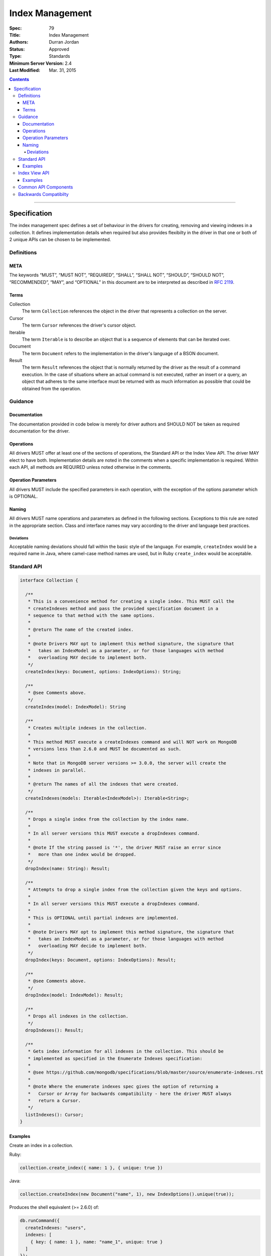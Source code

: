 .. role:: javascript(code)
  :language: javascript

================
Index Management
================

:Spec: 79
:Title: Index Management
:Authors: Durran Jordan
:Status: Approved
:Type: Standards
:Minimum Server Version: 2.4
:Last Modified: Mar. 31, 2015

.. contents::

--------

Specification
=============

The index management spec defines a set of behaviour in the drivers for creating, removing and viewing indexes in a collection. It defines implementation details when required but also provides flexibilty in the driver in that one or both of 2 unique APIs can be chosen to be implemented.


-----------
Definitions
-----------

META
----

The keywords “MUST”, “MUST NOT”, “REQUIRED”, “SHALL”, “SHALL NOT”, “SHOULD”, “SHOULD NOT”, “RECOMMENDED”, “MAY”, and “OPTIONAL” in this document are to be interpreted as described in `RFC 2119 <https://www.ietf.org/rfc/rfc2119.txt>`_.


Terms
-----

Collection
  The term ``Collection`` references the object in the driver that represents a collection on the server.

Cursor
  The term ``Cursor`` references the driver's cursor object.

Iterable
  The term ``Iterable`` is to describe an object that is a sequence of elements that can be iterated over.

Document
  The term ``Document`` refers to the implementation in the driver's language of a BSON document.

Result
  The term ``Result`` references the object that is normally returned by the driver as the result of a command execution. In the case of situations where an actual command is not executed, rather an insert or a query, an object that adheres to the same interface must be returned with as much information as possible that could be obtained from the operation.

--------
Guidance
--------

Documentation
-------------

The documentation provided in code below is merely for driver authors and SHOULD NOT be taken as required documentation for the driver.


Operations
----------

All drivers MUST offer at least one of the sections of operations, the Standard API or the Index View API. The driver MAY elect to have both. Implementation details are noted in the comments when a specific implementation is required. Within each API, all methods are REQUIRED unless noted otherwise in the comments.


Operation Parameters
--------------------

All drivers MUST include the specified parameters in each operation, with the exception of the options parameter which is OPTIONAL.


Naming
------

All drivers MUST name operations and parameters as defined in the following sections. Exceptions to this rule are noted in the appropriate section. Class and interface names may vary according to the driver and language best practices.

Deviations
**********

Acceptable naming deviations should fall within the basic style of the language. For example, ``createIndex`` would be a required name in Java, where camel-case method names are used, but in Ruby ``create_index`` would be acceptable.


------------
Standard API
------------

.. code:: typescript

  interface Collection {

    /**
     * This is a convenience method for creating a single index. This MUST call the
     * createIndexes method and pass the provided specification document in a
     * sequence to that method with the same options.
     *
     * @return The name of the created index.
     *
     * @note Drivers MAY opt to implement this method signature, the signature that
     *   takes an IndexModel as a parameter, or for those languages with method
     *   overloading MAY decide to implement both.
     */
    createIndex(keys: Document, options: IndexOptions): String;

    /**
     * @see Comments above.
     */
    createIndex(model: IndexModel): String

    /**
     * Creates multiple indexes in the collection.
     *
     * This method MUST execute a createIndexes command and will NOT work on MongoDB
     * versions less than 2.6.0 and MUST be documented as such.
     *
     * Note that in MongoDB server versions >= 3.0.0, the server will create the
     * indexes in parallel.
     *
     * @return The names of all the indexes that were created.
     */
    createIndexes(models: Iterable<IndexModel>): Iterable<String>;

    /**
     * Drops a single index from the collection by the index name.
     *
     * In all server versions this MUST execute a dropIndexes command.
     *
     * @note If the string passed is '*', the driver MUST raise an error since
     *   more than one index would be dropped.
     */
    dropIndex(name: String): Result;

    /**
     * Attempts to drop a single index from the collection given the keys and options.
     *
     * In all server versions this MUST execute a dropIndexes command.
     *
     * This is OPTIONAL until partial indexes are implemented.
     *
     * @note Drivers MAY opt to implement this method signature, the signature that
     *   takes an IndexModel as a parameter, or for those languages with method
     *   overloading MAY decide to implement both.
     */
    dropIndex(keys: Document, options: IndexOptions): Result;

    /**
     * @see Comments above.
     */
    dropIndex(model: IndexModel): Result;

    /**
     * Drops all indexes in the collection.
     */
    dropIndexes(): Result;

    /**
     * Gets index information for all indexes in the collection. This should be
     * implemented as specified in the Enumerate Indexes specification:
     *
     * @see https://github.com/mongodb/specifications/blob/master/source/enumerate-indexes.rst
     *
     * @note Where the enumerate indexes spec gives the option of returning a
     *   Cursor or Array for backwards compatibility - here the driver MUST always
     *   return a Cursor.
     */
    listIndexes(): Cursor;
  }


Examples
--------

Create an index in a collection.

Ruby:

.. code:: ruby

  collection.create_index({ name: 1 }, { unique: true })

Java:

.. code:: java

  collection.createIndex(new Document("name", 1), new IndexOptions().unique(true));

Produces the shell equivalent (>= 2.6.0) of:

.. code:: javascript

  db.runCommand({
    createIndexes: "users",
    indexes: [
      { key: { name: 1 }, name: "name_1", unique: true }
    ]
  });

Create multiple indexes in a collection.

Ruby:

.. code:: ruby

  collection.create_indexes([
    { key: { name: 1 }, unique: true },
    { key: { age: -1 }, name: "age" }
  ])

Java:

.. code:: java

  collection.createIndexes(asList(
    new IndexModel(new Document("name", 1), new IndexOptions().unique(true)),
    new IndexModel(new Document("age", -1), new IndexOptions().name("age"))
  ));

Produces the shell equivalent (>= 2.6.0) of:

.. code:: javascript

  db.runCommand({
    createIndexes: "users",
    indexes: [
      { key: { name: 1 }, name: "name_1", unique: true },
      { key: { age: -1 }, name: "age" }
    ]
  });

Drop an index in a collection.

Ruby:

.. code:: ruby

  collection.drop_index("age")

Java:

.. code:: java

  collection.dropIndex("age");

Produces the shell equivalent of:

.. code:: javascript

  db.runCommand({ dropIndexes: "users", index: "age" });

Drop all indexes in a collection.

Ruby:

.. code:: ruby

  collection.drop_indexes

Java:

.. code:: java

  collection.dropIndexes();

Produces the shell equivalent of:

.. code:: javascript

  db.runCommand({ dropIndexes: "users", index: "*" });

List all indexes in a collection.

Ruby:

.. code:: ruby

  collection.list_indexes

Java:

.. code:: java

  collection.listIndexes();

Produces the shell equivalent (>= 3.0.0) of:

.. code:: javascript

  db.runCommand({ listIndexes: "users" });

--------------
Index View API
--------------

.. code:: typescript

  interface Collection {

    /**
     * Returns the index view for this collection.
     */
    indexes(): IndexView;
  }

  interface IndexView extends Iterable<Document> {

    /**
     * Enumerates the index information for all indexes in the collection. This should be
     * implemented as specified in the Enumerate Indexes specification, although the naming
     * requirement is dropped in favor of the driver language standard for handling iteration
     * over a sequence of objects.
     *
     * @see https://github.com/mongodb/specifications/blob/master/source/enumerate-indexes.rst
     *
     * @note For drivers that cannot make the IndexView iterable, they MUST implement a list
     *   method. See below.
     */
    iterator(): Iterator<Document>;

    /**
     * For drivers that cannot make IndexView iterable, they MUST implement this method to
     * return a list of indexes. In the case of async drivers, this MAY return a Future<Cursor>
     *  or language/implementation equivalent.
     *
     * @note Where the enumerate indexes spec gives the option of returning a
     *   Cursor or Array for backwards compatibility - here the driver MUST always
     *   return a Cursor.
     */
    list(): Cursor;

    /**
     * This is a convenience method for creating a single index. This MUST call the
     * createMany method and pass the provided specification document in a
     * sequence to that method with the same options.
     *
     * @return The name of the created index.
     *
     * @note Drivers MAY opt to implement this method signature, the signature that
     *   takes an IndexModel as a parameter, or for those languages with method
     *   overloading MAY decide to implement both.
     */
    createOne(keys: Document, options: IndexOptions): String;

    /**
     * @see Comments above.
     */
    createOne(model: IndexModel): String

    /**
     * Creates multiple indexes in the collection.
     *
     * This method MUST execute a createIndexes command and will NOT work on MongoDB
     * versions less than 2.6.0 and MUST be documented as such.
     *
     * @return The names of the created indexes.
     *
     * @note Each specification document becomes the "key" field in the document that
     *   is inserted or the command.
     *
     * Note that in MongoDB server versions >= 3.0.0, the server will create the
     * indexes in parallel.
     */
    createMany(models: Iterable<IndexModel>): Iterable<String>;

    /**
     * Drops a single index from the collection by the index name.
     *
     * In all server versions this MUST execute a dropIndexes command.
     *
     * @note If the string passed is '*', the driver MUST raise an error since
     *   more than one index would be dropped.
     */
    dropOne(name: String): Result;

    /**
     * Attempts to drop a single index from the collection given the keys and options.
     * This is OPTIONAL until partial indexes are implemented.
     *
     * In all server versions this MUST execute a dropIndexes command.
     *
     * @note Drivers MAY opt to implement this method signature, the signature that
     *   takes an IndexModel as a parameter, or for those languages with method
     *   overloading MAY decide to implement both.
     */
    dropOne(keys: Document, options: IndexOptions): Result;

    /**
     * @see Comments above.
     */
    dropOne(model: IndexModel): Result;

    /**
     * Drops all indexes in the collection.
     */
    dropAll(): Result;
  }


Examples
--------

Create an index in a collection.

Ruby:

.. code:: ruby

  collection.indexes.create_one({ name: 1 }, { unique: true })

Java:

.. code:: java

  collection.indexes().createOne(new Document("name", 1), new IndexOptions().unique(true));

Produces the shell equivalent (>= 2.6.0) of:

.. code:: javascript

  db.runCommand({
    createIndexes: "users",
    indexes: [
      { key: { name: 1 }, name: "name_1", unique: true }
    ]
  });

Create multiple indexes in a collection.

Ruby:

.. code:: ruby

  collection.indexes.create_many([
    { key: { name: 1 }, unique: true },
    { key: { age: -1 }, name: "age" }
  ])

Java:

.. code:: java

  collection.indexes().createMany(asList(
    new IndexModel(new Document("name", 1), new IndexOptions().unique(true),
    new IndexModel(new Document("age", -1), new IndexOptions().name("age")
  ));

Produces the shell equivalent (>= 2.6.0) of:

.. code:: javascript

  db.runCommand({
    createIndexes: "users",
    indexes: [
      { key: { name: 1 }, name: "name_1", unique: true },
      { key: { age: -1 }, name: "age" }
    ]
  });

Drop an index in a collection.

Ruby:

.. code:: ruby

  collection.indexes.drop_one("age")

Java:

.. code:: java

  collection.indexes().dropOne("age");

Produces the shell equivalent of:

.. code:: javascript

  db.runCommand({ dropIndexes: "users", index: "age" });

Drop all indexes in a collection.

Ruby:

.. code:: ruby

  collection.indexes.drop_all

Java:

.. code:: java

  collection.indexes().dropAll();

Produces the shell equivalent of:

.. code:: javascript

  db.runCommand({ dropIndexes: "users", index: "*" });

List all indexes in a collection.

Ruby:

.. code:: ruby

  collection.indexes.each do |document|
    p document
  end

Java:

.. code:: java

  for (BsonDocument document: collection.indexes()) {
    /* ... */
  }

Produces the shell equivalent (>= 3.0.0) of:

.. code:: javascript

  var indexes = db.runCommand({ listIndexes: "users" });
  for (index in indexes) {
    console.log(index);
  }


---------------------
Common API Components
---------------------

.. code:: typescript

  interface IndexModel {

    /**
     * Contains the required keys for the index.
     */
    keys: Document;

    /**
     * Contains the options for the index.
     */
    options: IndexOptions;
  }

  interface IndexOptions {

    /**
     * Optionally tells the server to build the index in the background and not block
     * other tasks.
     */
    background: Boolean;

    /**
     * Optionally specifies the length in time, in seconds, for documents to remain in
     * a collection.
     */
    expireAfter: Int32;

    /**
     * Optionally specify a specific name for the index outside of the default generated
     * name. If none is provided then the name is generated in the format "[field]_[direction]".
     *
     * @example For an index of name: 1, age: -1, the generated name would be "name_1_age_-1".
     */
    name: String;

    /**
     * Optionally tells the index to only reference documents with the specified field in
     * the index.
     */
    sparse: Boolean;

    /**
     * Optionally used only in MongoDB 3.0.0 and higher. Specifies the storage engine
     * to store the index in.
     */
    storageEngine: String;

    /**
     * Optionally forces the index to be unique.
     */
    unique: Boolean;

    /**
     * Optionally specifies the index version number, either 0 or 1.
     */
    version: Int32;

    /**
     * Optionally specifies the default language for text indexes.
     * Is english if none is provided.
     */
    defaultLanguage: String;

    /**
     * Optionally Specifies the field in the document to override the language.
     */
    languageOverride: String;

    /**
     * Optionally provideds the text index version number.
     *
     * MongoDB 2.4 can only support version 1.
     *
     * MongoDB 2.6 and higher may support version 1 or 2.
     */
    textVersion: Int32;

    /**
     * Optionally specifies fields in the index and their corresponding weight values.
     */
    weights: Document;

    /**
     * Optionally specifies the 2dsphere index version number.
     *
     * MongoDB 2.4 can only support version 1.
     *
     * MongoDB 2.6 and higher may support version 1 or 2.
     */
    sphereVersion: Int32;

    /**
     * Optionally specifies the precision of the stored geo hash in the 2d index, from 1 to 32.
     */
    bits: Int32;

    /**
     * Optionally sets the maximum boundary for latitude and longitude in the 2d index.
     */
    max: Double;

    /**
     * Optionally sets the minimum boundary for latitude and longitude in the index in a
     * 2d index.
     */
    min: Double;

    /**
     * Optionally specifies the number of units within which to group the location values
     * in a geo haystack index.
     */
    bucketSize: Int32;
  }


----------------------
Backwards Compatibilty
----------------------

This specification makes no attempts to be backwards compatible as the target drivers to implement this spec are all next generation.
